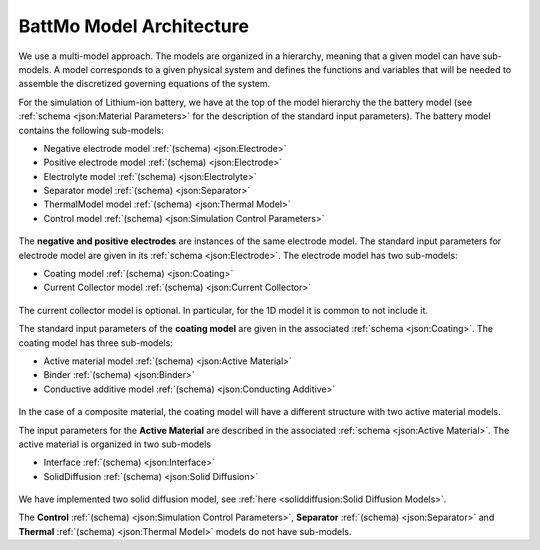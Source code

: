 =========================
BattMo Model Architecture
=========================

We use a multi-model approach. The models are organized in a hierarchy, meaning that a given model can have
sub-models. A model corresponds to a given physical system and defines the functions and variables that will be needed
to assemble the discretized governing equations of the system.

For the simulation of Lithium-ion battery, we have at the top of the model hierarchy the the battery model (see
:ref:`schema <json:Material Parameters>` for the description of the standard input parameters). The battery model
contains the following sub-models:

* Negative electrode model :ref:`(schema) <json:Electrode>`
* Positive electrode model :ref:`(schema) <json:Electrode>`
* Electrolyte model :ref:`(schema) <json:Electrolyte>`
* Separator model :ref:`(schema) <json:Separator>`
* ThermalModel model :ref:`(schema) <json:Thermal Model>`
* Control model :ref:`(schema) <json:Simulation Control Parameters>`

.. figure:: img/cutbatterygraph.png
   :target: _images/cutbatterygraph.png

The **negative and positive electrodes** are instances of the same electrode model. The standard input parameters for
electrode model are given in its :ref:`schema <json:Electrode>`. The electrode model has two sub-models:

* Coating model :ref:`(schema) <json:Coating>`
* Current Collector model :ref:`(schema) <json:Current Collector>`


.. figure:: img/electrodegraph.png
   :target: _images/electrodegraph.png
   :width: 50%
   :align: center


The current collector model is optional. In particular, for the 1D model it is common to not include it.
           
The standard input parameters of the **coating model** are given in the associated :ref:`schema <json:Coating>`. The
coating model has three sub-models:

* Active material model :ref:`(schema) <json:Active Material>`
* Binder :ref:`(schema) <json:Binder>`
* Conductive additive model :ref:`(schema) <json:Conducting Additive>`

.. figure:: img/coatinggraph.png
   :target: _images/coatinggraph.png
   :width: 70%
   :align: center
   :class: with-border

           
In the case of a composite material, the coating model will have a different structure with two active material models.

.. _ArchitectureActiveMaterial:
   
The input parameters for the **Active Material** are described in the associated :ref:`schema <json:Active Material>`. The active material is
organized in two sub-models

* Interface :ref:`(schema) <json:Interface>`
* SolidDiffusion :ref:`(schema) <json:Solid Diffusion>`

.. figure:: img/activematerialgraph.png
   :target: _images/activematerialgraph.png
   :width: 50%
   :align: center

We have implemented two solid diffusion model, see :ref:`here <soliddiffusion:Solid Diffusion Models>`.

The **Control** :ref:`(schema) <json:Simulation Control Parameters>`, **Separator** :ref:`(schema) <json:Separator>` and
**Thermal** :ref:`(schema) <json:Thermal Model>` models do not have sub-models.
           











